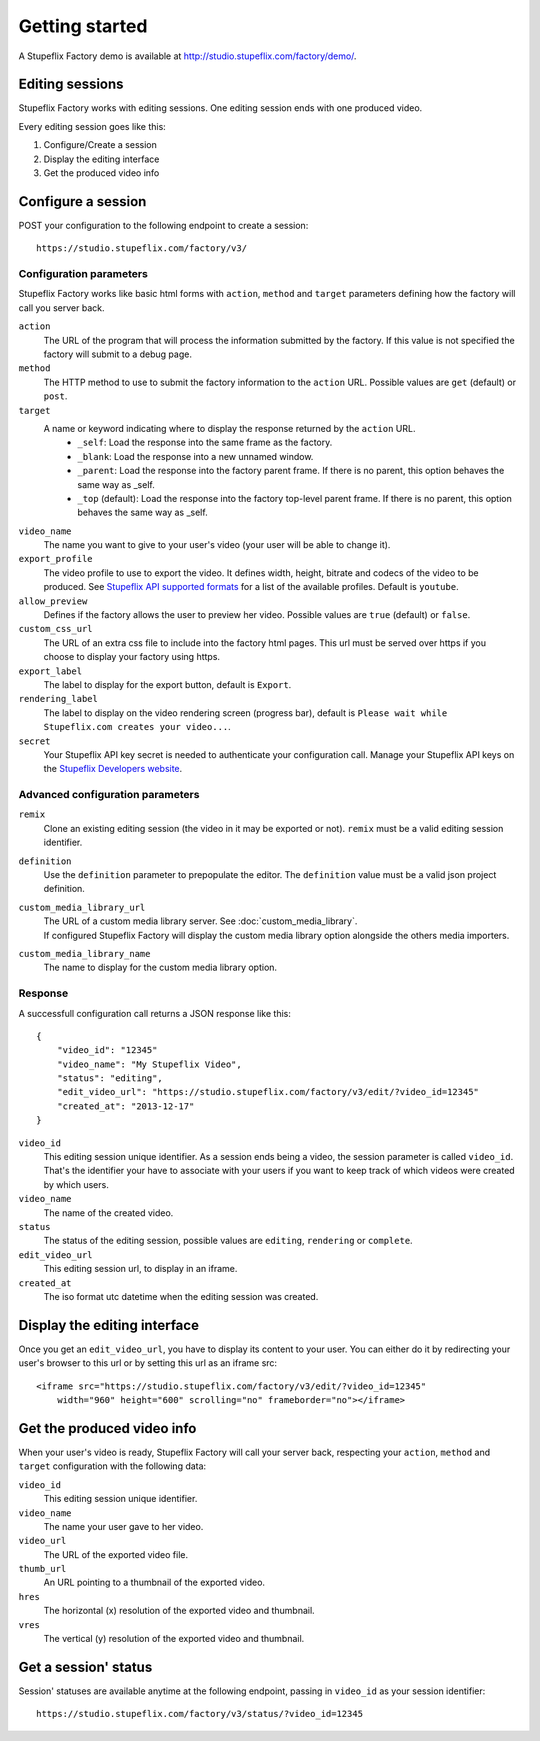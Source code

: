 
Getting started
===============

A Stupeflix Factory demo is available at http://studio.stupeflix.com/factory/demo/.


Editing sessions
----------------

Stupeflix Factory works with editing sessions. One editing session ends with one produced video.

Every editing session goes like this:

1. Configure/Create a session
2. Display the editing interface
3. Get the produced video info


Configure a session
-------------------

POST your configuration to the following endpoint to create a session::

    https://studio.stupeflix.com/factory/v3/


Configuration parameters
````````````````````````

Stupeflix Factory works like basic html forms with ``action``, ``method`` and ``target`` parameters defining how the factory will call you server back.

``action``
    The URL of the program that will process the information submitted by the factory.
    If this value is not specified the factory will submit to a debug page.
    
``method``
    The HTTP method to use to submit the factory information to the ``action`` URL. Possible values are ``get`` (default) or ``post``.
      
``target``
    A name or keyword indicating where to display the response returned by the ``action`` URL.
        * ``_self``: Load the response into the same frame as the factory.
        * ``_blank``: Load the response into a new unnamed window.
        * ``_parent``: Load the response into the factory parent frame. If there is no parent, this option behaves the same way as _self.
        * ``_top`` (default): Load the response into the factory top-level parent frame. If there is no parent, this option behaves the same way as _self.

``video_name``
    The name you want to give to your user's video (your user will be able to change it).

``export_profile``
    The video profile to use to export the video. It defines width, height, bitrate and codecs of the video to be produced. See `Stupeflix API supported formats <http://stupeflix-api.readthedocs.org/en/latest/resources/05_supported_coders_formats.html>`_ for a list of the available profiles. Default is ``youtube``.

``allow_preview``
    Defines if the factory allows the user to preview her video.
    Possible values are ``true`` (default) or ``false``.

``custom_css_url``
    The URL of an extra css file to include into the factory html pages. This url must be served over https if you choose to display your factory using https.
    
``export_label``
    The label to display for the export button, default is ``Export``.
            
``rendering_label``
    The label to display on the video rendering screen (progress bar), default is ``Please wait while Stupeflix.com creates your video...``.

``secret``
    Your Stupeflix API key secret is needed to authenticate your configuration call.
    Manage your Stupeflix API keys on the `Stupeflix Developers website <https://developer.stupeflix.com/>`_.

Advanced configuration parameters
`````````````````````````````````

``remix``
    Clone an existing editing session (the video in it may be exported or not).
    ``remix`` must be a valid editing session identifier.

``definition``
    Use the ``definition`` parameter to prepopulate the editor.
    The ``definition`` value must be a valid json project definition.

``custom_media_library_url``
    | The URL of a custom media library server. See :doc:`custom_media_library`.
    | If configured Stupeflix Factory will display the custom media library option alongside the others media importers.
    
``custom_media_library_name``
    The name to display for the custom media library option.

Response
````````
A successfull configuration call returns a JSON response like this::

    {
        "video_id": "12345"
        "video_name": "My Stupeflix Video",
        "status": "editing",
        "edit_video_url": "https://studio.stupeflix.com/factory/v3/edit/?video_id=12345"
        "created_at": "2013-12-17"
    }

``video_id``
    This editing session unique identifier.
    As a session ends being a video, the session parameter is called ``video_id``.
    That's the identifier your have to associate with your users if you want to keep track of which videos were created by which users.

``video_name``
    The name of the created video.

``status``
    The status of the editing session, possible values are ``editing``, ``rendering`` or ``complete``.

``edit_video_url``
    This editing session url, to display in an iframe.

``created_at``
    The iso format utc datetime when the editing session was created.


Display the editing interface
-----------------------------

Once you get an ``edit_video_url``, you have to display its content to your user.
You can either do it by redirecting your user's browser to this url or by setting this url as an iframe src::

    <iframe src="https://studio.stupeflix.com/factory/v3/edit/?video_id=12345"
        width="960" height="600" scrolling="no" frameborder="no"></iframe>


Get the produced video info
---------------------------

When your user's video is ready, Stupeflix Factory will call your server back, respecting your 
``action``, ``method`` and ``target`` configuration with the following data:

``video_id``
    This editing session unique identifier.
    
``video_name``
    The name your user gave to her video.

``video_url``
    The URL of the exported video file.
        
``thumb_url``
    An URL pointing to a thumbnail of the exported video.

``hres``
    The horizontal (x) resolution of the exported video and thumbnail.
    
``vres``
    The vertical (y) resolution of the exported video and thumbnail.


Get a session' status
---------------------

Session' statuses are available anytime at the following endpoint, passing in ``video_id`` as your session identifier::

    https://studio.stupeflix.com/factory/v3/status/?video_id=12345
